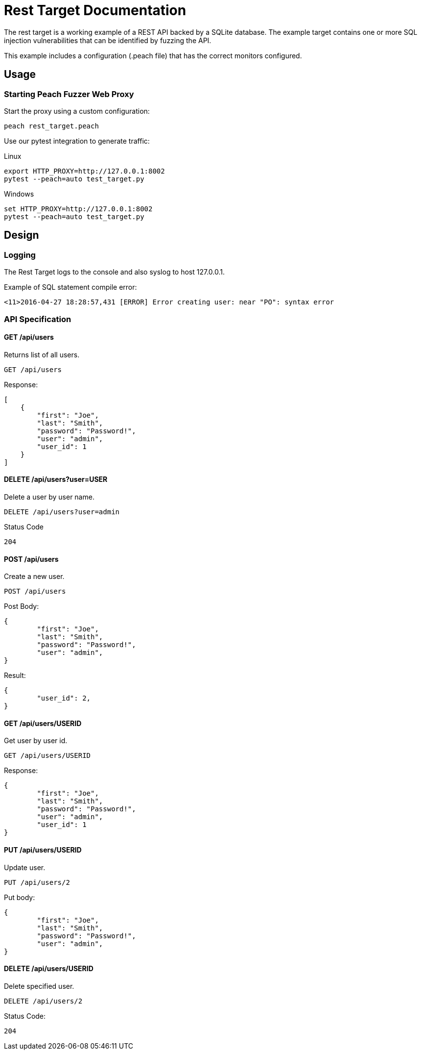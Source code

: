 = Rest Target Documentation

The rest target is a working example of a REST API backed by a SQLite database.
The example target contains one or more SQL injection vulnerabilities that can be 
identified by fuzzing the API.

This example includes a configuration (.peach file) that has the correct monitors configured.

== Usage

=== Starting Peach Fuzzer Web Proxy

Start the proxy using a custom configuration:

----
peach rest_target.peach
----

Use our pytest integration to generate traffic:

.Linux
----
export HTTP_PROXY=http://127.0.0.1:8002
pytest --peach=auto test_target.py
----

.Windows
----
set HTTP_PROXY=http://127.0.0.1:8002
pytest --peach=auto test_target.py
----

== Design

=== Logging

The Rest Target logs to the console and also syslog to host 127.0.0.1.

.Example of SQL statement compile error:
----
<11>2016-04-27 18:28:57,431 [ERROR] Error creating user: near "PO": syntax error
----

=== API Specification

==== GET /api/users

Returns list of all users.

----
GET /api/users
----

Response:

[source,java]
----
[
    {
        "first": "Joe", 
        "last": "Smith", 
        "password": "Password!", 
        "user": "admin", 
        "user_id": 1
    }
]
----

==== DELETE /api/users?user=USER

Delete a user by user name.

----
DELETE /api/users?user=admin
----

Status Code
----
204
----

==== POST /api/users

Create a new user.

----
POST /api/users
----

Post Body:

[source,java]
----
{
	"first": "Joe", 
	"last": "Smith", 
	"password": "Password!", 
	"user": "admin", 
}
----

Result:

[source,java]
----
{
	"user_id": 2, 
}
----

==== GET /api/users/USERID

Get user by user id.

----
GET /api/users/USERID
----

Response:

----
{
	"first": "Joe", 
	"last": "Smith", 
	"password": "Password!", 
	"user": "admin", 
	"user_id": 1
}
----

==== PUT /api/users/USERID

Update user.

----
PUT /api/users/2
----

Put body:

[source,java]
----
{
	"first": "Joe", 
	"last": "Smith", 
	"password": "Password!", 
	"user": "admin", 
}
----

==== DELETE /api/users/USERID

Delete specified user.

----
DELETE /api/users/2
----

Status Code:
----
204
----

